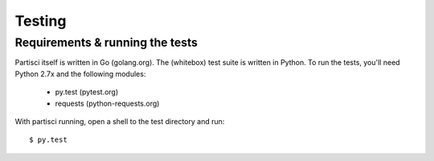 Testing
=======

Requirements & running the tests
--------------------------------

Partisci itself is written in Go (golang.org). The (whitebox) test suite is written in Python. To run the tests, you'll need Python 2.7x and the following modules:

 * py.test (pytest.org)
 * requests (python-requests.org)

With partisci running, open a shell to the test directory and run::

  $ py.test


